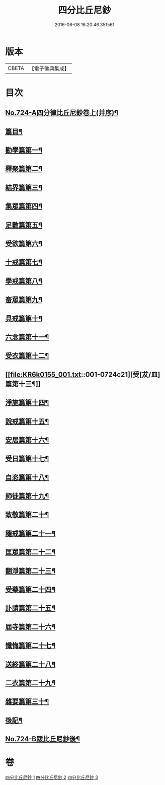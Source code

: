 #+TITLE: 四分比丘尼鈔 
#+DATE: 2016-06-08 16:20:46.351561

* 版本
 |     CBETA|【電子佛典集成】|

* 目次
** [[file:KR6k0155_001.txt::001-0706a1][No.724-A四分律比丘尼鈔卷上(并序)¶]]
** [[file:KR6k0155_001.txt::001-0706b6][篇目¶]]
** [[file:KR6k0155_001.txt::001-0706c11][勸學篇第一¶]]
** [[file:KR6k0155_001.txt::001-0707c10][釋聚篇第二¶]]
** [[file:KR6k0155_001.txt::001-0708c5][結界篇第三¶]]
** [[file:KR6k0155_001.txt::001-0711a15][集眾篇第四¶]]
** [[file:KR6k0155_001.txt::001-0711c10][足數篇第五¶]]
** [[file:KR6k0155_001.txt::001-0712b14][受欲篇第六¶]]
** [[file:KR6k0155_001.txt::001-0713a7][十戒篇第七¶]]
** [[file:KR6k0155_001.txt::001-0715a5][學戒篇第八¶]]
** [[file:KR6k0155_001.txt::001-0716b4][畜眾篇第九¶]]
** [[file:KR6k0155_001.txt::001-0716c6][具戒篇第十¶]]
** [[file:KR6k0155_001.txt::001-0722a3][六念篇第十一¶]]
** [[file:KR6k0155_001.txt::001-0722b6][受衣篇第十二¶]]
** [[file:KR6k0155_001.txt::001-0724c21][受[犮/皿]篇第十三¶]]
** [[file:KR6k0155_001.txt::001-0725c2][淨施篇第十四¶]]
** [[file:KR6k0155_001.txt::001-0726b15][說戒篇第十五¶]]
** [[file:KR6k0155_002.txt::002-0729b13][安居篇第十六¶]]
** [[file:KR6k0155_002.txt::002-0730c4][受日篇第十七¶]]
** [[file:KR6k0155_002.txt::002-0731b13][自恣篇第十八¶]]
** [[file:KR6k0155_002.txt::002-0733b3][師徒篇第十九¶]]
** [[file:KR6k0155_002.txt::002-0735c4][致敬篇第二十¶]]
** [[file:KR6k0155_002.txt::002-0738c10][隨戒篇第二十一¶]]
** [[file:KR6k0155_003.txt::003-0752c9][匡眾篇第二十二¶]]
** [[file:KR6k0155_003.txt::003-0755a13][翻淨篇第二十三¶]]
** [[file:KR6k0155_003.txt::003-0757a5][受藥篇第二十四¶]]
** [[file:KR6k0155_003.txt::003-0758a9][訃請篇第二十五¶]]
** [[file:KR6k0155_003.txt::003-0760c22][屆寺篇第二十六¶]]
** [[file:KR6k0155_003.txt::003-0761c7][懺悔篇第二十七¶]]
** [[file:KR6k0155_003.txt::003-0769b16][送終篇第二十八¶]]
** [[file:KR6k0155_003.txt::003-0770c2][二衣篇第二十九¶]]
** [[file:KR6k0155_003.txt::003-0774c5][雜要篇第三十¶]]
** [[file:KR6k0155_003.txt::003-0776c1][後記¶]]
** [[file:KR6k0155_003.txt::003-0777a1][No.724-B䟦比丘尼鈔後¶]]

* 卷
[[file:KR6k0155_001.txt][四分比丘尼鈔 1]]
[[file:KR6k0155_002.txt][四分比丘尼鈔 2]]
[[file:KR6k0155_003.txt][四分比丘尼鈔 3]]

